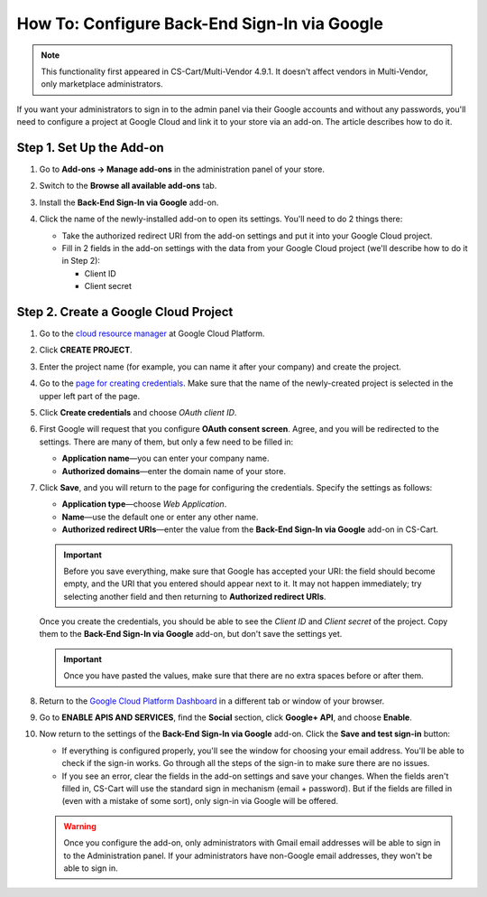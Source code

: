 *********************************************
How To: Configure Back-End Sign-In via Google
*********************************************

.. note::

    This functionality first appeared in CS-Cart/Multi-Vendor 4.9.1. It doesn't affect vendors in Multi-Vendor, only marketplace administrators.

If you want your administrators to sign in to the admin panel via their Google accounts and without any passwords, you'll need to configure a project at Google Cloud and link it to your store via an add-on. The article describes how to do it.

=========================
Step 1. Set Up the Add-on
=========================

#. Go to **Add-ons → Manage add-ons** in the administration panel of your store.

#. Switch to the **Browse all available add-ons** tab.

#. Install the **Back-End Sign-In via Google** add-on.

#. Click the name of the newly-installed add-on to open its settings. You'll need to do 2 things there:

   * Take the authorized redirect URI from the add-on settings and put it into your Google Cloud project.

   * Fill in 2 fields in the add-on settings with the data from your Google Cloud project (we'll describe how to do it in Step 2):

     * Client ID

     * Client secret

   .. image:: img/google_backend_signin_addon.png
       :align: center
       :alt: The settings of the Google Back-End Sign-In add-on.

=====================================
Step 2. Create a Google Cloud Project
=====================================

#. Go to the `cloud resource manager <https://console.cloud.google.com/cloud-resource-manager>`_ at Google Cloud Platform.

#. Click **CREATE PROJECT**.

   .. image:: img/google_cloud_create_project.png
       :align: center
       :alt: Creating a Google Cloud project.

#. Enter the project name (for example, you can name it after your company) and create the project.

#. Go to the `page for creating credentials <https://console.cloud.google.com/apis/credentials>`_. Make sure that the name of the newly-created project is selected in the upper left part of the page.

#. Click **Create credentials** and choose *OAuth client ID*.

#. First Google will request that you configure **OAuth consent screen**. Agree, and you will be redirected to the settings. There are many of them, but only a few need to be filled in:

   * **Application name**—you can enter your company name.

   * **Authorized domains**—enter the domain name of your store.

   .. image:: img/google_oauth_consent_screen.png
       :align: center
       :alt: Configuring OAuth consent screen in Google Cloud.

#. Click **Save**, and you will return to the page for configuring the credentials. Specify the settings as follows:

   * **Application type**—choose *Web Application*.

   * **Name**—use the default one or enter any other name.

   * **Authorized redirect URIs**—enter the value from the **Back-End Sign-In via Google** add-on in CS-Cart.

   .. important::

       Before you save everything, make sure that Google has accepted your URI: the field should become empty, and the URI  that you entered should appear next to it. It may not happen immediately; try selecting another field and then returning to **Authorized redirect URIs**.

   .. image:: img/google_cloud_oauth.png
       :align: center
       :alt: Creating a Google Cloud project.

   Once you create the credentials, you should be able to see the *Client ID* and *Client secret* of the project. Copy them to the **Back-End Sign-In via Google** add-on, but don't save the settings yet.

   .. important::

       Once you have pasted the values, make sure that there are no extra spaces before or after them.

#. Return to the `Google Cloud Platform Dashboard <https://console.cloud.google.com/apis/dashboard>`_ in a different tab or window of your browser.

#. Go to **ENABLE APIS AND SERVICES**, find the **Social** section, click **Google+ API**, and choose **Enable**.

   .. image:: img/google_cloud_dashboard.png
       :align: center
       :alt: Creating a Google Cloud project.

#. Now return to the settings of the **Back-End Sign-In via Google** add-on. Click the **Save and test sign-in** button:

   * If everything is configured properly, you'll see the window for choosing your email address. You'll be able to check if the sign-in works. Go through all the steps of the sign-in to make sure there are no issues.

   * If you see an error, clear the fields in the add-on settings and save your changes. When the fields aren't filled in, CS-Cart will use the standard sign in mechanism (email + password). But if the fields are filled in (even with a mistake of some sort), only sign-in via Google will be offered.

   .. warning::

       Once you configure the add-on, only administrators with Gmail email addresses will be able to sign in to the Administration panel. If your administrators have non-Google email addresses, they won't be able to sign in.
